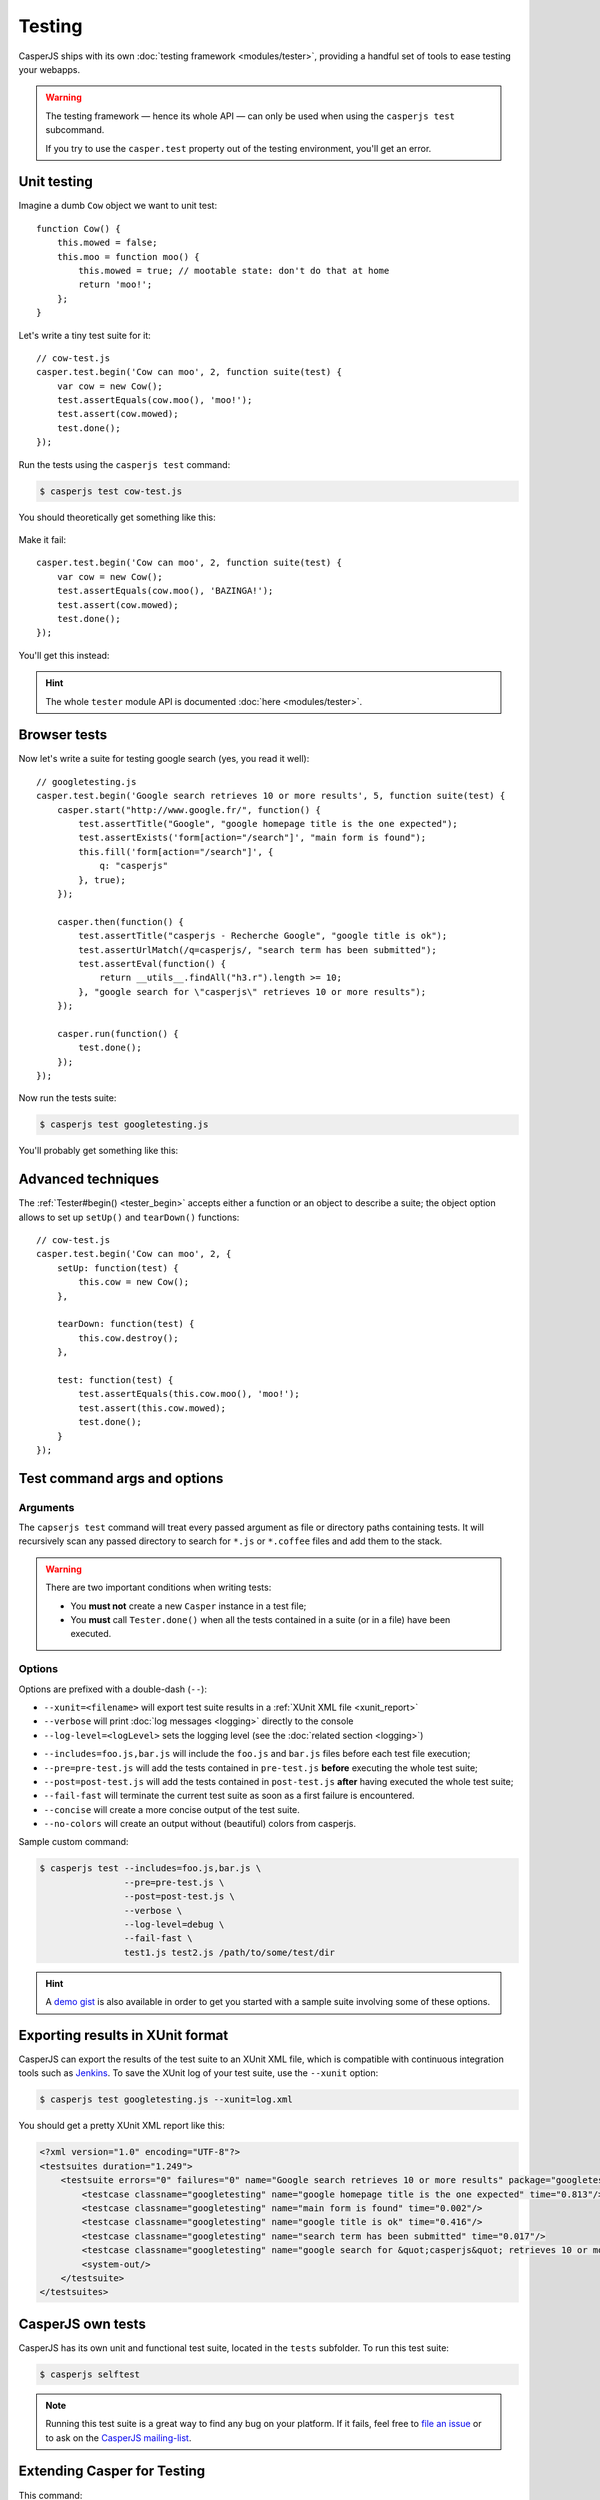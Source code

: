 .. _testing:

.. index:: Testing

=======
Testing
=======

CasperJS ships with its own :doc:`testing framework <modules/tester>`, providing a handful set of tools to ease testing your webapps.

.. warning::

    .. versionchanged:: 1.1

    The testing framework — hence its whole API — can only be used when using the ``casperjs test`` subcommand.

    If you try to use the ``casper.test`` property out of the testing environment, you'll get an error.

.. index:: Unit testing

Unit testing
------------

Imagine a dumb ``Cow`` object we want to unit test::

    function Cow() {
        this.mowed = false;
        this.moo = function moo() {
            this.mowed = true; // mootable state: don't do that at home
            return 'moo!';
        };
    }

Let's write a tiny test suite for it::

    // cow-test.js
    casper.test.begin('Cow can moo', 2, function suite(test) {
        var cow = new Cow();
        test.assertEquals(cow.moo(), 'moo!');
        test.assert(cow.mowed);
        test.done();
    });

Run the tests using the ``casperjs test`` command:

.. code-block:: text

    $ casperjs test cow-test.js

You should theoretically get something like this:

.. figure:: _static/images/cow-test-ok.png
   :align: center

Make it fail::

    casper.test.begin('Cow can moo', 2, function suite(test) {
        var cow = new Cow();
        test.assertEquals(cow.moo(), 'BAZINGA!');
        test.assert(cow.mowed);
        test.done();
    });

You'll get this instead:

.. figure:: _static/images/cow-test-ko.png
   :align: center

.. hint::

   The whole ``tester`` module API is documented :doc:`here <modules/tester>`.


.. index:: Functional testing, Browser testing, Test suite

Browser tests
-------------

Now let's write a suite for testing google search (yes, you read it well)::

    // googletesting.js
    casper.test.begin('Google search retrieves 10 or more results', 5, function suite(test) {
        casper.start("http://www.google.fr/", function() {
            test.assertTitle("Google", "google homepage title is the one expected");
            test.assertExists('form[action="/search"]', "main form is found");
            this.fill('form[action="/search"]', {
                q: "casperjs"
            }, true);
        });

        casper.then(function() {
            test.assertTitle("casperjs - Recherche Google", "google title is ok");
            test.assertUrlMatch(/q=casperjs/, "search term has been submitted");
            test.assertEval(function() {
                return __utils__.findAll("h3.r").length >= 10;
            }, "google search for \"casperjs\" retrieves 10 or more results");
        });

        casper.run(function() {
            test.done();
        });
    });

Now run the tests suite:

.. code-block:: text

    $ casperjs test googletesting.js

You'll probably get something like this:

.. figure:: _static/images/testsuiteok.png
   :align: center


Advanced techniques
-------------------

The :ref:`Tester#begin() <tester_begin>` accepts either a function or an object to describe a suite; the object option allows to set up ``setUp()`` and ``tearDown()`` functions::

    // cow-test.js
    casper.test.begin('Cow can moo', 2, {
        setUp: function(test) {
            this.cow = new Cow();
        },

        tearDown: function(test) {
            this.cow.destroy();
        },

        test: function(test) {
            test.assertEquals(this.cow.moo(), 'moo!');
            test.assert(this.cow.mowed);
            test.done();
        }
    });


Test command args and options
-----------------------------

Arguments
~~~~~~~~~

The ``capserjs test`` command will treat every passed argument as file or directory paths containing tests. It will recursively scan any passed directory to search for ``*.js`` or ``*.coffee`` files and add them to the stack.

.. warning ::

   There are two important conditions when writing tests:

   - You **must not** create a new ``Casper`` instance in a test file;
   - You **must** call ``Tester.done()`` when all the tests contained in a suite (or in a file) have been executed.

Options
~~~~~~~

Options are prefixed with a double-dash (``--``):

- ``--xunit=<filename>`` will export test suite results in a :ref:`XUnit XML file <xunit_report>`
- ``--verbose`` will print :doc:`log messages <logging>` directly to the console
- ``--log-level=<logLevel>`` sets the logging level (see the :doc:`related section <logging>`)

.. versionadded:: 1.0

- ``--includes=foo.js,bar.js`` will include the ``foo.js`` and  ``bar.js`` files before each test file execution;
- ``--pre=pre-test.js`` will add the tests contained in ``pre-test.js`` **before** executing the whole test suite;
- ``--post=post-test.js`` will add the tests contained in ``post-test.js`` **after** having executed the whole test suite;
- ``--fail-fast`` will terminate the current test suite as soon as a first failure is encountered.
- ``--concise`` will create a more concise output of the test suite.
- ``--no-colors`` will create an output without (beautiful) colors from casperjs.

Sample custom command:

.. code-block:: text

    $ casperjs test --includes=foo.js,bar.js \
                    --pre=pre-test.js \
                    --post=post-test.js \
                    --verbose \
                    --log-level=debug \
                    --fail-fast \
                    test1.js test2.js /path/to/some/test/dir

.. hint::

   A `demo gist <https://gist.github.com/3813361>`_ is also available in order to get you started with a sample suite involving some of these options.


.. _xunit_report:

.. index:: XUnit, XML, Jenkins, Continuous Integration

Exporting results in XUnit format
---------------------------------

CasperJS can export the results of the test suite to an XUnit XML file, which is compatible with continuous integration tools such as `Jenkins <http://jenkins-ci.org/>`_. To save the XUnit log of your test suite, use the ``--xunit`` option:

.. code-block:: text

    $ casperjs test googletesting.js --xunit=log.xml

You should get a pretty XUnit XML report like this:

.. code-block:: xml

    <?xml version="1.0" encoding="UTF-8"?>
    <testsuites duration="1.249">
        <testsuite errors="0" failures="0" name="Google search retrieves 10 or more results" package="googletesting" tests="5" time="1.249" timestamp="2012-12-30T21:27:26.320Z">
            <testcase classname="googletesting" name="google homepage title is the one expected" time="0.813"/>
            <testcase classname="googletesting" name="main form is found" time="0.002"/>
            <testcase classname="googletesting" name="google title is ok" time="0.416"/>
            <testcase classname="googletesting" name="search term has been submitted" time="0.017"/>
            <testcase classname="googletesting" name="google search for &quot;casperjs&quot; retrieves 10 or more results" time="0.001"/>
            <system-out/>
        </testsuite>
    </testsuites>

CasperJS own tests
------------------

CasperJS has its own unit and functional test suite, located in the ``tests`` subfolder. To run this test suite:

.. code-block:: text

    $ casperjs selftest

.. note::

   Running this test suite is a great way to find any bug on your platform. If it fails, feel free to `file an issue <https://github.com/n1k0/casperjs/issues/new>`_ or to ask on the `CasperJS mailing-list <https://groups.google.com/forum/#!forum/casperjs>`_.


.. index:: extending

Extending Casper for Testing
----------------------------

This command:

.. code-block:: text

    $ casperjs test [path]

is just a shortcut for this one:

.. code-block:: text

    $ casper /path/to/casperjs/tests/run.js [path]

So if you want to extend Casper capabilities for your tests, your best bet is to write your own runner and extend the casper object instance from there.

.. hint::

   You can find the default runner code in `run.js <https://github.com/n1k0/casperjs/blob/master/tests/run.js>`_.
